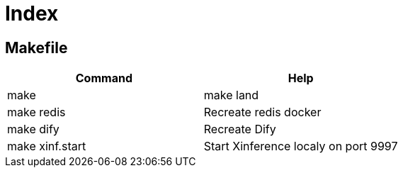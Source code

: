 = Index
:!toc:

== Makefile

[cols="1,1"]
|===
|Command | Help

|make
|make land


|make redis
|Recreate redis docker 

|make dify
|Recreate Dify

|make xinf.start
|Start Xinference localy on port 9997

|===
